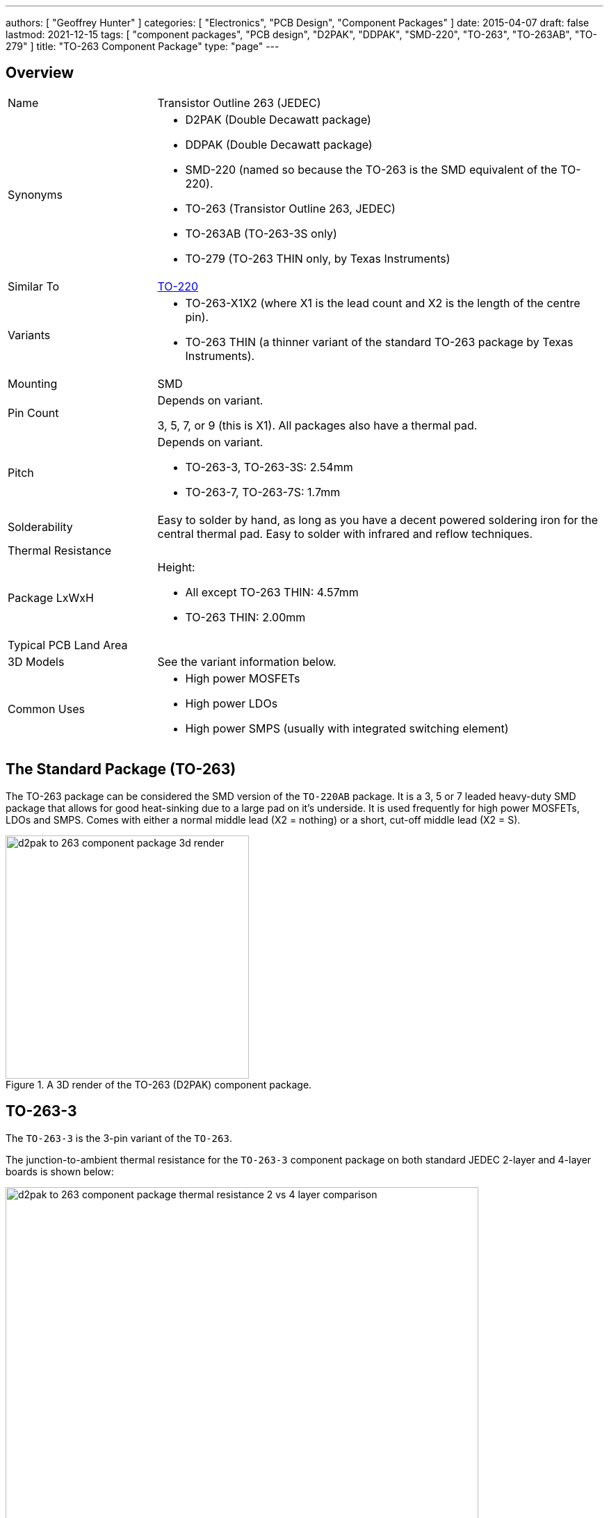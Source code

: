 ---
authors: [ "Geoffrey Hunter" ]
categories: [ "Electronics", "PCB Design", "Component Packages" ]
date: 2015-04-07
draft: false
lastmod: 2021-12-15
tags: [ "component packages", "PCB design", "D2PAK", "DDPAK", "SMD-220", "TO-263", "TO-263AB", "TO-279" ]
title: "TO-263 Component Package"
type: "page"
---

## Overview

[cols="1,3"]
|===
| Name
| Transistor Outline 263 (JEDEC)

| Synonyms
a|
* D2PAK (Double Decawatt package)
* DDPAK (Double Decawatt package)
* SMD-220 (named so because the TO-263 is the SMD equivalent of the TO-220).
* TO-263 (Transistor Outline 263, JEDEC)
* TO-263AB (TO-263-3S only)
* TO-279 (TO-263 THIN only, by Texas Instruments)

| Similar To
| link:../to-220-component-package[TO-220]

| Variants
a|
* TO-263-X1X2 (where X1 is the lead count and X2 is the length of the centre pin).
* TO-263 THIN (a thinner variant of the standard TO-263 package by Texas Instruments).

| Mounting
| SMD

| Pin Count
a|
Depends on variant.

3, 5, 7, or 9 (this is X1). All packages also have a thermal pad.

| Pitch
a|
Depends on variant.

* TO-263-3, TO-263-3S: 2.54mm
* TO-263-7, TO-263-7S: 1.7mm

| Solderability
| Easy to solder by hand, as long as you have a decent powered soldering iron for the central thermal pad. Easy to solder with infrared and reflow techniques.

| Thermal Resistance
| 

| Package LxWxH
a|
Height:

* All except TO-263 THIN: 4.57mm
* TO-263 THIN: 2.00mm

| Typical PCB Land Area
|

| 3D Models
a|
See the variant information below.

| Common Uses
a|
* High power MOSFETs
* High power LDOs
* High power SMPS (usually with integrated switching element)
|===

## The Standard Package (TO-263)

The TO-263 package can be considered the SMD version of the `TO-220AB` package. It is a 3, 5 or 7 leaded heavy-duty SMD package that allows for good heat-sinking due to a large pad on it's underside. It is used frequently for high power MOSFETs, LDOs and SMPS. Comes with either a normal middle lead (X2 = nothing) or a short, cut-off middle lead (X2 = S).

.A 3D render of the TO-263 (D2PAK) component package.
image::d2pak-to-263-component-package-3d-render.jpg[width=350px]

## TO-263-3

The `TO-263-3` is the 3-pin variant of the `TO-263`.

The junction-to-ambient thermal resistance for the `TO-263-3` component package on both standard JEDEC 2-layer and 4-layer boards is shown below:

.Junction-to-ambient thermal resistance data of the TO-263 component package on both standard JEDEC 2-layer and 4-layer PCBs. Image from www.ti.com.
image::d2pak-to-263-component-package-thermal-resistance-2-vs-4-layer-comparison.png[width=680px]

* stem:[T_{JA} = 18.0^{\circ}{\rm C}/W] (1 square inch of copper surrounding pads, connected to ground)
* stem:[T_{JA} = 33.6^{\circ}{\rm C}/W] (copper filling package land-area)
* stem:[T_{JA} = 36.7^{\circ}{\rm C}/W] (pads only, no copper fill)

3D models:

* link:http://www.3dcontentcentral.com/secure/download-model.aspx?catalogid=171&amp;id=168926[TO-263-3]
* link:http://www.3dcontentcentral.com/secure/download-model.aspx?catalogid=171&amp;id=168921[TO-263-3S]

## TO-263-5

The `TO-263-5` is the 5-pin variant of the `TO-263`.

Thermal resistance of the TO-263-5L THIN:

stem:[T_{JA} = 22.0^{\circ}{\rm C}/W] (no air flow, on JEDEC 4-layer test board)

3D models:

* link:http://www.3dcontentcentral.com/secure/download-model.aspx?catalogid=171&amp;id=168928[TO-263-5]
* link:http://www.3dcontentcentral.com/secure/download-model.aspx?catalogid=171&amp;id=168927[TO-263-5S]

## TO-263-7

The `TO-263-7` is the 7-pin variant of the `TO-263`.

3D models:

* link:http://www.3dcontentcentral.com/secure/download-model.aspx?catalogid=171&amp;id=167948[TO-263-7S]

## TO-263 THIN

`TO-263 THIN` is a variant of the `TO-263` component package by Texas Instruments. It shares a similar PCB footprint, but is significantly smaller in height (i.e. thinner).

.A comparison in dimensions of the standard TO-263 component package vs. the TO-263 THIN component package. Image from www.ti.com.
image::to-263-normal-vs-thin-component-package-comparison.pdf.png[width=450px]

It still has a similar exposed pad on it's underside (making it footprint compatible with the standard `TO-263` package).

The exact dimensions of the `TO-263 THIN` package are shown in <<to-263-thin-component-package-dimensions>>.

[[to-263-thin-component-package-dimensions]]
.The dimensions for the TO-263 THIN component package. Image built from elements taken from www.ti.com.
image::to-263-thin-component-package-dimensions.png[width=800px]
